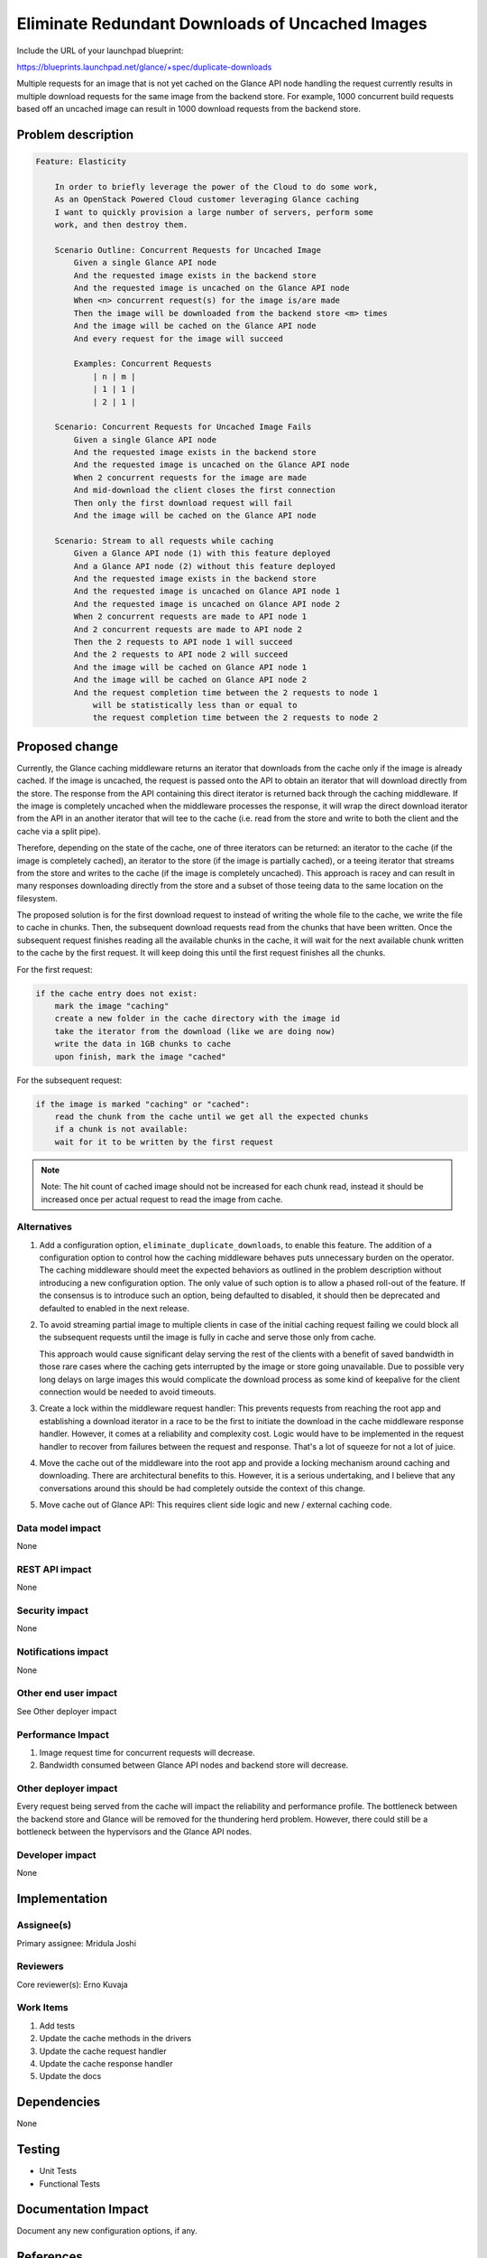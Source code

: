 ..
 This work is licensed under a Creative Commons Attribution 3.0 Unported
 License.

 http://creativecommons.org/licenses/by/3.0/legalcode

================================================
Eliminate Redundant Downloads of Uncached Images
================================================

Include the URL of your launchpad blueprint:

https://blueprints.launchpad.net/glance/+spec/duplicate-downloads

Multiple requests for an image that is not yet cached on the Glance
API node handling the request currently results in multiple
download requests for the same image from the backend store. For
example, 1000 concurrent build requests based off an uncached image
can result in 1000 download requests from the backend store.


Problem description
===================

.. code:: cucumber

    Feature: Elasticity

        In order to briefly leverage the power of the Cloud to do some work,
        As an OpenStack Powered Cloud customer leveraging Glance caching
        I want to quickly provision a large number of servers, perform some
        work, and then destroy them.

        Scenario Outline: Concurrent Requests for Uncached Image
            Given a single Glance API node
            And the requested image exists in the backend store
            And the requested image is uncached on the Glance API node
            When <n> concurrent request(s) for the image is/are made
            Then the image will be downloaded from the backend store <m> times
            And the image will be cached on the Glance API node
            And every request for the image will succeed

            Examples: Concurrent Requests
                | n | m |
                | 1 | 1 |
                | 2 | 1 |

        Scenario: Concurrent Requests for Uncached Image Fails
            Given a single Glance API node
            And the requested image exists in the backend store
            And the requested image is uncached on the Glance API node
            When 2 concurrent requests for the image are made
            And mid-download the client closes the first connection
            Then only the first download request will fail
            And the image will be cached on the Glance API node

        Scenario: Stream to all requests while caching
            Given a Glance API node (1) with this feature deployed
            And a Glance API node (2) without this feature deployed
            And the requested image exists in the backend store
            And the requested image is uncached on Glance API node 1
            And the requested image is uncached on Glance API node 2
            When 2 concurrent requests are made to API node 1
            And 2 concurrent requests are made to API node 2
            Then the 2 requests to API node 1 will succeed
            And the 2 requests to API node 2 will succeed
            And the image will be cached on Glance API node 1
            And the image will be cached on Glance API node 2
            And the request completion time between the 2 requests to node 1
                will be statistically less than or equal to
                the request completion time between the 2 requests to node 2

Proposed change
===============

Currently, the Glance caching middleware returns an iterator that
downloads from the cache only if the image is already cached. If
the image is uncached, the request is passed onto the API to
obtain an iterator that will download directly from the store. The
response from the API containing this direct iterator is returned
back through the caching middleware. If the image is completely
uncached when the middleware processes the response, it will wrap
the direct download iterator from the API in an another iterator
that will tee to the cache (i.e. read from the store and write to
both the client and the cache via a split pipe).

Therefore, depending on the state of the cache, one of three
iterators can be returned: an iterator to the cache (if the image
is completely cached), an iterator to the store (if the image is
partially cached), or a teeing iterator that streams from the
store and writes to the cache (if the image is completely
uncached). This approach is racey and can result in many responses
downloading directly from the store and a subset of those teeing
data to the same location on the filesystem.

The proposed solution is for the first download request to instead of writing
the whole file to the cache, we write the file to cache in chunks. Then, the
subsequent download requests read from the chunks that have been written. Once
the subsequent request finishes reading all the available chunks in the cache,
it will wait for the next available chunk written to the cache by the first
request. It will keep doing this until the first request finishes all the
chunks.

For the first request:

.. code-block:: none

    if the cache entry does not exist:
        mark the image "caching"
        create a new folder in the cache directory with the image id
        take the iterator from the download (like we are doing now)
        write the data in 1GB chunks to cache
        upon finish, mark the image "cached"

For the subsequent request:

.. code-block:: none

    if the image is marked "caching" or "cached":
        read the chunk from the cache until we get all the expected chunks
        if a chunk is not available:
        wait for it to be written by the first request

.. note::
   Note: The hit count of cached image should not be increased for each chunk read,
   instead it should be increased once per actual request to read the image from cache.

Alternatives
------------

1. Add a configuration option, ``eliminate_duplicate_downloads``,
   to enable this feature. The addition of a configuration option
   to control how the caching middleware behaves puts unnecessary
   burden on the operator. The caching middleware should meet the
   expected behaviors as outlined in the problem description
   without introducing a new configuration option. The only value
   of such option is to allow a phased roll-out of the feature. If
   the consensus is to introduce such an option, being defaulted
   to disabled, it should then be deprecated and defaulted to
   enabled in the next release.

2. To avoid streaming partial image to multiple clients in case
   of the initial caching request failing we could block all the
   subsequent requests until the image is fully in cache and serve
   those only from cache.

   This approach would cause significant delay serving the rest of
   the clients with a benefit of saved bandwidth in those rare cases
   where the caching gets interrupted by the image or store going
   unavailable. Due to possible very long delays on large images this
   would complicate the download process as some kind of keepalive for
   the client connection would be needed to avoid timeouts.

3. Create a lock within the middleware request handler: This
   prevents requests from reaching the root app and establishing a
   download iterator in a race to be the first to initiate the
   download in the cache middleware response handler. However, it
   comes at a reliability and complexity cost. Logic would have to
   be implemented in the request handler to recover from failures
   between the request and response. That's a lot of squeeze for
   not a lot of juice.

4. Move the cache out of the middleware into the root app and
   provide a locking mechanism around caching and downloading.
   There are architectural benefits to this. However, it is a
   serious undertaking, and I believe that any conversations
   around this should be had completely outside the context of
   this change.

5. Move cache out of Glance API: This requires client side logic
   and new / external caching code.

Data model impact
-----------------

None

REST API impact
---------------

None

Security impact
---------------

None

Notifications impact
--------------------

None

Other end user impact
---------------------

See Other deployer impact

Performance Impact
------------------

1. Image request time for concurrent requests will decrease.
2. Bandwidth consumed between Glance API nodes and backend store
   will decrease.

Other deployer impact
---------------------

Every request being served from the cache will impact the
reliability and performance profile. The bottleneck between the
backend store and Glance will be removed for the thundering herd
problem.  However, there could still be a bottleneck between the
hypervisors and the Glance API nodes.

Developer impact
----------------

None


Implementation
==============

Assignee(s)
-----------

Primary assignee: Mridula Joshi

Reviewers
---------

Core reviewer(s): Erno Kuvaja


Work Items
----------

1. Add tests
2. Update the cache methods in the drivers
3. Update the cache request handler
4. Update the cache response handler
5. Update the docs

Dependencies
============

None


Testing
=======

* Unit Tests
* Functional Tests


Documentation Impact
====================

Document any new configuration options, if any.


References
==========

https://review.opendev.org/c/openstack/glance-specs/+/206120
